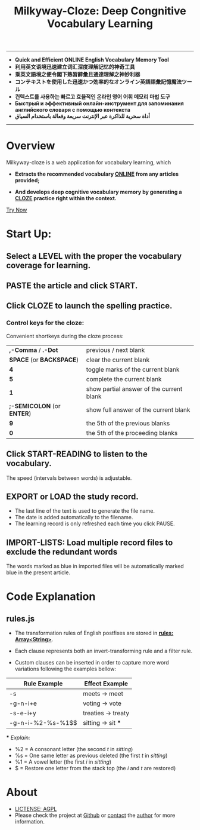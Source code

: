 # (setq org-html-postamble " © qtheperfect 未庄完人 编 ")
#+TITLE: Milkyway-Cloze: Deep Congnitive Vocabulary Learning 
#+OPTIONS: toc:nil

---------
- *Quick and Efficient ONLINE English Vocabulary Memory Tool*
- *利用英文语境迅速建立词汇深度理解记忆的神奇工具*
- *乘英文語境之便令閣下熟習辭彙且通達理解之神妙利器*
- *コンテキストを使用した迅速かつ効率的なオンライン英語語彙記憶魔法ツール*
- *컨텍스트를 사용하는 빠르고 효율적인 온라인 영어 어휘 메모리 마법 도구*
- *Быстрый и эффективный онлайн-инструмент для запоминания английского словаря с помощью контекста*
- *أداة سحرية للذاكرة عبر الإنترنت سريعة وفعالة باستخدام السياق*
----------

* Overview
Milkyway-cloze is a web application for vocabulary learning, which 

+ *Extracts the recommended vocabulary _ONLINE_ from any articles provided;*

+ *And develops deep cognitive vocabulary memory by generating a _CLOZE_ practice right within the context.*

#+ATTR_HTML: :width 80%
[[./inplug/pic1.png]]

#+ATTR_HTML: :width 80% 
[[./inplug/pic2.png]]

[[https://qtheperfect.github.io/mw/?trynow-rdme][Try Now]]

* Start Up:

** Select a LEVEL with the proper the vocabulary coverage for learning.
 
** PASTE the article and click START.
   
** Click CLOZE to launch the spelling practice.

*** Control keys for the cloze:

    Convenient shortkeys during the cloze process:

| *,-Comma* / *.-Dot*        | previous / next blank                    |
| *SPACE* (or *BACKSPACE*)   | clear the current blank                  |
| *4*                        | toggle marks of the current blank        |
| *5*                        | complete the current blank               |
| *1*                        | show partial answer of the current blank |
| *;-SEMICOLON* (or *ENTER*) | show full answer of the current blank    |
| *9*                        | the 5th of the previous blanks           |
| *0*                        | the 5th of the proceeding blanks         |

**  Click START-READING to listen to the vocabulary. 
   The speed (intervals between words) is adjustable.
   
** EXPORT or LOAD the study record.
   - The last line of the text is used to generate the file name.
   - The date is added automatically to the filename.
   - The learning record is only refreshed each time you click PAUSE.

** IMPORT-LISTS: Load multiple record files to exclude the redundant words
   
   The words marked as blue in imported files will be automatically marked blue in the present article.

   
* Code Explanation 

** rules.js

   
- The transformation rules of English postfixes are stored in *_rules: Array<String>_*.

- Each clause represents both an invert-transforming rule and a filter rule. 

- Custom clauses can be inserted in order to capture more word variations following the examples bellow: 
   
| Rule Example      | Effect Example         |
|-------------------+------------------------|
| -s                | meets -> meet          |
| -g-n-i+e          | voting -> vote         |
| -s-e-i+y          | treaties -> treaty     |
| -g-n-i-%2-%s-%1$$ | sitting -> sit     *** |
   
   *** /Explain:/
- %2 = A consonant letter (the second /t/ in /sitting/)
- %s = One same letter as previous deleted (the first /t/ in /sitting/)
- %1 = A vowel letter (the first /i/ in /sitting/)
- $ =  Restore one letter from the stack top (the /i/ and /t/ are restored)
  
* About
-  [[./LICENSE][LICTENSE: AGPL]] 
-  Please check the project at [[https://github.com/qtheperfect/milkyway/][Github]] or [[https://qtheperfect.github.io/pgp/?contact=gh-rdm][contact]] the [[https://keys.openpgp.org/vks/v1/by-fingerprint/2C7E1AD9F8C692D887C07F176819D81B0971C2C4][author]] for more information.
  



